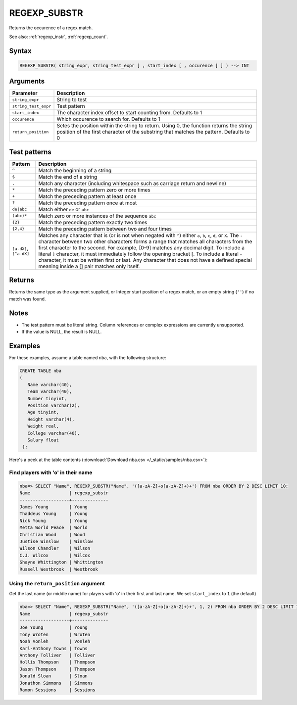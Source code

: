 .. _regexp_substr:

**************************
REGEXP_SUBSTR
**************************

Returns the occurence of a regex match.


See also: :ref:`regexp_instr`, :ref:`regexp_count`.

Syntax
==========

.. code-block:: postgres

   REGEXP_SUBSTR( string_expr, string_test_expr [ , start_index [ , occurence ] ] ) --> INT

Arguments
============

.. list-table:: 
   :widths: auto
   :header-rows: 1
   
   * - Parameter
     - Description
   * - ``string_expr``
     - String to test
   * - ``string_test_expr``
     - Test pattern
   * - ``start_index``
     - The character index offset to start counting from. Defaults to 1
   * - ``occurence``
     - Which occurence to search for. Defaults to 1
   * - ``return_position``
     - Setes the position within the string to return. Using 0, the function returns the string position of the first character of the substring that matches the pattern. Defaults to 0

Test patterns
==============

.. list-table::
   :widths: auto
   :header-rows: 1
   
   
   * - Pattern
     - Description
   * - ``^``
     - Match the beginning of a string

   * - ``$``
     - Match the end of a string

   * - ``.``
     - Match any character (including whitespace such as carriage return and newline)

   * - ``*``
     - Match the preceding pattern zero or more times

   * - ``+``
     - Match the preceding pattern at least once

   * - ``?``
     - Match the preceding pattern once at most

   * - ``de|abc``
     - Match either ``de`` or ``abc``

   * - ``(abc)*``
     - Match zero or more instances of the sequence ``abc``

   * - ``{2}``
     - Match the preceding pattern exactly two times

   * - ``{2,4}``
     - Match the preceding pattern between two and four times

   * - ``[a-dX]``, ``[^a-dX]``
     -
         Matches any character that is (or is not when negated with ``^``) either ``a``, ``b``, ``c``, ``d``, or ``X``.
         The ``-`` character between two other characters forms a range that matches all characters from the first character to the second. For example, [0-9] matches any decimal digit. 
         To include a literal ``]`` character, it must immediately follow the opening bracket [. To include a literal - character, it must be written first or last.
         Any character that does not have a defined special meaning inside a [] pair matches only itself.

Returns
============

Returns the same type as the argument supplied, or Integer start position of a regex match, or an empty string (``''``) if no match was found.

Notes
=======

* The test pattern must be literal string. Column references or complex expressions are currently unsupported.

* If the value is NULL, the result is NULL.

Examples
===========

For these examples, assume a table named ``nba``, with the following structure:

.. code-block:: postgres
   
   CREATE TABLE nba
   (
      Name varchar(40),
      Team varchar(40),
      Number tinyint,
      Position varchar(2),
      Age tinyint,
      Height varchar(4),
      Weight real,
      College varchar(40),
      Salary float
    );


Here's a peek at the table contents (:download:`Download nba.csv </_static/samples/nba.csv>`):

.. csv-table:: nba.csv
   :file: nba-t10.csv
   :widths: auto
   :header-rows: 1

Find players with 'o' in their name
-----------------------------------------------

.. code-block:: psql
   
   nba=> SELECT "Name", REGEXP_SUBSTR("Name", '([a-zA-Z]+o[a-zA-Z]+)+') FROM nba ORDER BY 2 DESC LIMIT 10;
   Name               | regexp_substr
   -------------------+--------------
   James Young        | Young        
   Thaddeus Young     | Young        
   Nick Young         | Young        
   Metta World Peace  | World        
   Christian Wood     | Wood         
   Justise Winslow    | Winslow      
   Wilson Chandler    | Wilson       
   C.J. Wilcox        | Wilcox       
   Shayne Whittington | Whittington  
   Russell Westbrook  | Westbrook    

Using the ``return_position`` argument
----------------------------------------

Get the last name (or middle name) for players with 'o' in their first and last name.
We set ``start_index`` to ``1`` (the default)

.. code-block:: psql
   
   nba=> SELECT "Name", REGEXP_SUBSTR("Name", '([a-zA-Z]+o[a-zA-Z]+)+', 1, 2) FROM nba ORDER BY 2 DESC LIMIT 10;
   Name               | regexp_substr
   -------------------+--------------
   Joe Young          | Young        
   Tony Wroten        | Wroten       
   Noah Vonleh        | Vonleh       
   Karl-Anthony Towns | Towns        
   Anthony Tolliver   | Tolliver     
   Hollis Thompson    | Thompson     
   Jason Thompson     | Thompson     
   Donald Sloan       | Sloan        
   Jonathon Simmons   | Simmons      
   Ramon Sessions     | Sessions     

